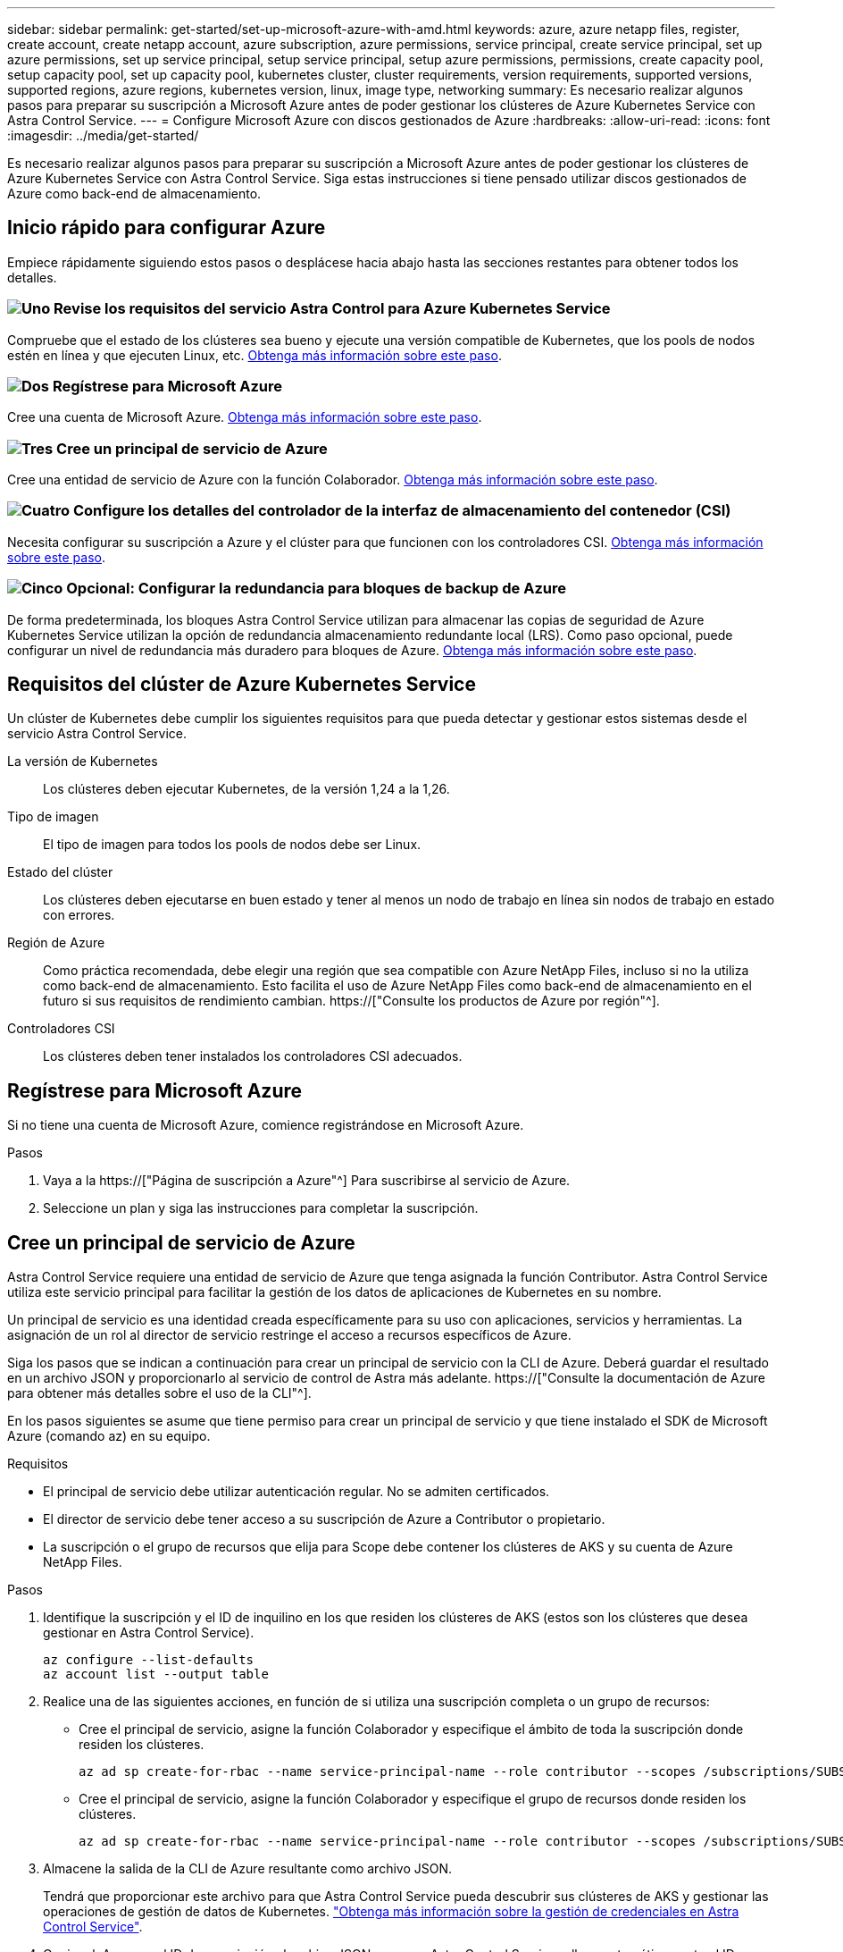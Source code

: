 ---
sidebar: sidebar 
permalink: get-started/set-up-microsoft-azure-with-amd.html 
keywords: azure, azure netapp files, register, create account, create netapp account, azure subscription, azure permissions, service principal, create service principal, set up azure permissions, set up service principal, setup service principal, setup azure permissions, permissions, create capacity pool, setup capacity pool, set up capacity pool, kubernetes cluster, cluster requirements, version requirements, supported versions, supported regions, azure regions, kubernetes version, linux, image type, networking 
summary: Es necesario realizar algunos pasos para preparar su suscripción a Microsoft Azure antes de poder gestionar los clústeres de Azure Kubernetes Service con Astra Control Service. 
---
= Configure Microsoft Azure con discos gestionados de Azure
:hardbreaks:
:allow-uri-read: 
:icons: font
:imagesdir: ../media/get-started/


[role="lead"]
Es necesario realizar algunos pasos para preparar su suscripción a Microsoft Azure antes de poder gestionar los clústeres de Azure Kubernetes Service con Astra Control Service. Siga estas instrucciones si tiene pensado utilizar discos gestionados de Azure como back-end de almacenamiento.



== Inicio rápido para configurar Azure

Empiece rápidamente siguiendo estos pasos o desplácese hacia abajo hasta las secciones restantes para obtener todos los detalles.



=== image:https://raw.githubusercontent.com/NetAppDocs/common/main/media/number-1.png["Uno"] Revise los requisitos del servicio Astra Control para Azure Kubernetes Service

[role="quick-margin-para"]
Compruebe que el estado de los clústeres sea bueno y ejecute una versión compatible de Kubernetes, que los pools de nodos estén en línea y que ejecuten Linux, etc. <<Requisitos del clúster de Azure Kubernetes Service,Obtenga más información sobre este paso>>.



=== image:https://raw.githubusercontent.com/NetAppDocs/common/main/media/number-2.png["Dos"] Regístrese para Microsoft Azure

[role="quick-margin-para"]
Cree una cuenta de Microsoft Azure. <<Regístrese para Microsoft Azure,Obtenga más información sobre este paso>>.



=== image:https://raw.githubusercontent.com/NetAppDocs/common/main/media/number-3.png["Tres"] Cree un principal de servicio de Azure

[role="quick-margin-para"]
Cree una entidad de servicio de Azure con la función Colaborador. <<Cree un principal de servicio de Azure,Obtenga más información sobre este paso>>.



=== image:https://raw.githubusercontent.com/NetAppDocs/common/main/media/number-4.png["Cuatro"] Configure los detalles del controlador de la interfaz de almacenamiento del contenedor (CSI)

[role="quick-margin-para"]
Necesita configurar su suscripción a Azure y el clúster para que funcionen con los controladores CSI. <<Configure los detalles del controlador de la interfaz de almacenamiento del contenedor (CSI),Obtenga más información sobre este paso>>.



=== image:https://raw.githubusercontent.com/NetAppDocs/common/main/media/number-5.png["Cinco"] Opcional: Configurar la redundancia para bloques de backup de Azure

[role="quick-margin-para"]
De forma predeterminada, los bloques Astra Control Service utilizan para almacenar las copias de seguridad de Azure Kubernetes Service utilizan la opción de redundancia almacenamiento redundante local (LRS). Como paso opcional, puede configurar un nivel de redundancia más duradero para bloques de Azure. <<Opcional: Configurar la redundancia para bloques de backup de Azure,Obtenga más información sobre este paso>>.



== Requisitos del clúster de Azure Kubernetes Service

Un clúster de Kubernetes debe cumplir los siguientes requisitos para que pueda detectar y gestionar estos sistemas desde el servicio Astra Control Service.

La versión de Kubernetes:: Los clústeres deben ejecutar Kubernetes, de la versión 1,24 a la 1,26.
Tipo de imagen:: El tipo de imagen para todos los pools de nodos debe ser Linux.
Estado del clúster:: Los clústeres deben ejecutarse en buen estado y tener al menos un nodo de trabajo en línea sin nodos de trabajo en estado con errores.
Región de Azure:: Como práctica recomendada, debe elegir una región que sea compatible con Azure NetApp Files, incluso si no la utiliza como back-end de almacenamiento. Esto facilita el uso de Azure NetApp Files como back-end de almacenamiento en el futuro si sus requisitos de rendimiento cambian. https://["Consulte los productos de Azure por región"^].


Controladores CSI:: Los clústeres deben tener instalados los controladores CSI adecuados.




== Regístrese para Microsoft Azure

Si no tiene una cuenta de Microsoft Azure, comience registrándose en Microsoft Azure.

.Pasos
. Vaya a la https://["Página de suscripción a Azure"^] Para suscribirse al servicio de Azure.
. Seleccione un plan y siga las instrucciones para completar la suscripción.




== Cree un principal de servicio de Azure

Astra Control Service requiere una entidad de servicio de Azure que tenga asignada la función Contributor. Astra Control Service utiliza este servicio principal para facilitar la gestión de los datos de aplicaciones de Kubernetes en su nombre.

Un principal de servicio es una identidad creada específicamente para su uso con aplicaciones, servicios y herramientas. La asignación de un rol al director de servicio restringe el acceso a recursos específicos de Azure.

Siga los pasos que se indican a continuación para crear un principal de servicio con la CLI de Azure. Deberá guardar el resultado en un archivo JSON y proporcionarlo al servicio de control de Astra más adelante. https://["Consulte la documentación de Azure para obtener más detalles sobre el uso de la CLI"^].

En los pasos siguientes se asume que tiene permiso para crear un principal de servicio y que tiene instalado el SDK de Microsoft Azure (comando az) en su equipo.

.Requisitos
* El principal de servicio debe utilizar autenticación regular. No se admiten certificados.
* El director de servicio debe tener acceso a su suscripción de Azure a Contributor o propietario.
* La suscripción o el grupo de recursos que elija para Scope debe contener los clústeres de AKS y su cuenta de Azure NetApp Files.


.Pasos
. Identifique la suscripción y el ID de inquilino en los que residen los clústeres de AKS (estos son los clústeres que desea gestionar en Astra Control Service).
+
[source, azureCLI]
----
az configure --list-defaults
az account list --output table
----
. Realice una de las siguientes acciones, en función de si utiliza una suscripción completa o un grupo de recursos:
+
** Cree el principal de servicio, asigne la función Colaborador y especifique el ámbito de toda la suscripción donde residen los clústeres.
+
[source, azurecli]
----
az ad sp create-for-rbac --name service-principal-name --role contributor --scopes /subscriptions/SUBSCRIPTION-ID
----
** Cree el principal de servicio, asigne la función Colaborador y especifique el grupo de recursos donde residen los clústeres.
+
[source, azurecli]
----
az ad sp create-for-rbac --name service-principal-name --role contributor --scopes /subscriptions/SUBSCRIPTION-ID/resourceGroups/RESOURCE-GROUP-ID
----


. Almacene la salida de la CLI de Azure resultante como archivo JSON.
+
Tendrá que proporcionar este archivo para que Astra Control Service pueda descubrir sus clústeres de AKS y gestionar las operaciones de gestión de datos de Kubernetes. link:../use/manage-credentials.html["Obtenga más información sobre la gestión de credenciales en Astra Control Service"].

. Opcional: Agregue el ID de suscripción al archivo JSON para que Astra Control Service rellene automáticamente el ID cuando seleccione el archivo.
+
De lo contrario, deberá introducir el identificador de suscripción en Astra Control Service cuando se le solicite.

+
*ejemplo*

+
[source, JSON]
----
{
  "appId": "0db3929a-bfb0-4c93-baee-aaf8",
  "displayName": "sp-example-dev-sandbox",
  "name": "http://sp-example-dev-sandbox",
  "password": "mypassword",
  "tenant": "011cdf6c-7512-4805-aaf8-7721afd8ca37",
  "subscriptionId": "99ce999a-8c99-99d9-a9d9-99cce99f99ad"
}
----
. Opcional: Pruebe el director de servicio. Elija entre los siguientes comandos de ejemplo según el ámbito que utilice su principal de servicio.
+
.Alcance de la suscripción
[source, azurecli]
----
az login --service-principal --username APP-ID-SERVICEPRINCIPAL --password PASSWORD --tenant TENANT-ID
az group list --subscription SUBSCRIPTION-ID
az aks list --subscription SUBSCRIPTION-ID
az storage container list --account-name STORAGE-ACCOUNT-NAME
----
+
.Ámbito del grupo de recursos
[source, azurecli]
----
az login --service-principal --username APP-ID-SERVICEPRINCIPAL --password PASSWORD --tenant TENANT-ID
az aks list --subscription SUBSCRIPTION-ID --resource-group RESOURCE-GROUP-ID
----




== Configure los detalles del controlador de la interfaz de almacenamiento del contenedor (CSI)

Para utilizar discos administrados de Azure con Astra Control Service, tendrá que instalar los controladores CSI necesarios.



=== Active la función de controlador CSI en su suscripción a Azure

Antes de instalar los controladores CSI, debe activar la función de controlador CSI en su suscripción a Azure.

.Pasos
. Abra la interfaz de línea de comandos de Azure.
. Ejecute el siguiente comando para registrar el controlador:
+
[source, console]
----
az feature register --namespace "Microsoft.ContainerService" --name "EnableAzureDiskFileCSIDriver"
----
. Ejecute el siguiente comando para garantizar que el cambio se propaga:
+
[source, console]
----
az provider register -n Microsoft.ContainerService
----
+
Debería ver una salida similar a la siguiente:



[listing]
----
{
"id": "/subscriptions/b200155f-001a-43be-87be-3edde83acef4/providers/Microsoft.Features/providers/Microsoft.ContainerService/features/EnableAzureDiskFileCSIDriver",
"name": "Microsoft.ContainerService/EnableAzureDiskFileCSIDriver",
"properties": {
   "state": "Registering"
},
"type": "Microsoft.Features/providers/features"
}
----


=== Instale los controladores CSI de disco gestionado de Azure en su clúster de Azure Kubernetes Service

Puede instalar los controladores de Azure CSI para completar la preparación.

.Paso
. Vaya a. https://["La documentación del controlador Microsoft CSI"^].
. Siga las instrucciones para instalar los controladores CSI necesarios.




== Opcional: Configurar la redundancia para bloques de backup de Azure

Puede configurar un nivel de redundancia más duradero para bloques de backup de Azure. De forma predeterminada, los bloques Astra Control Service utilizan para almacenar las copias de seguridad de Azure Kubernetes Service utilizan la opción de redundancia almacenamiento redundante local (LRS). Para utilizar una opción de redundancia más duradera para bloques de Azure, debe hacer lo siguiente:

.Pasos
. Cree una cuenta de almacenamiento de Azure que utilice el nivel de redundancia necesario https://["estas instrucciones"^].
. Cree un contenedor de Azure en la nueva cuenta de almacenamiento con https://["estas instrucciones"^].
. Agregue el contenedor como cucharón al servicio de control Astra. Consulte link:../use/manage-buckets.html#add-an-additional-bucket["Añadir un bloque más"].
. (Opcional) para utilizar el bloque recién creado como bloque predeterminado para los backups de Azure, establezca esta opción como el bloque predeterminado para Azure. Consulte link:../use/manage-buckets.html#change-the-default-bucket["Cambiar el bloque predeterminado"].

